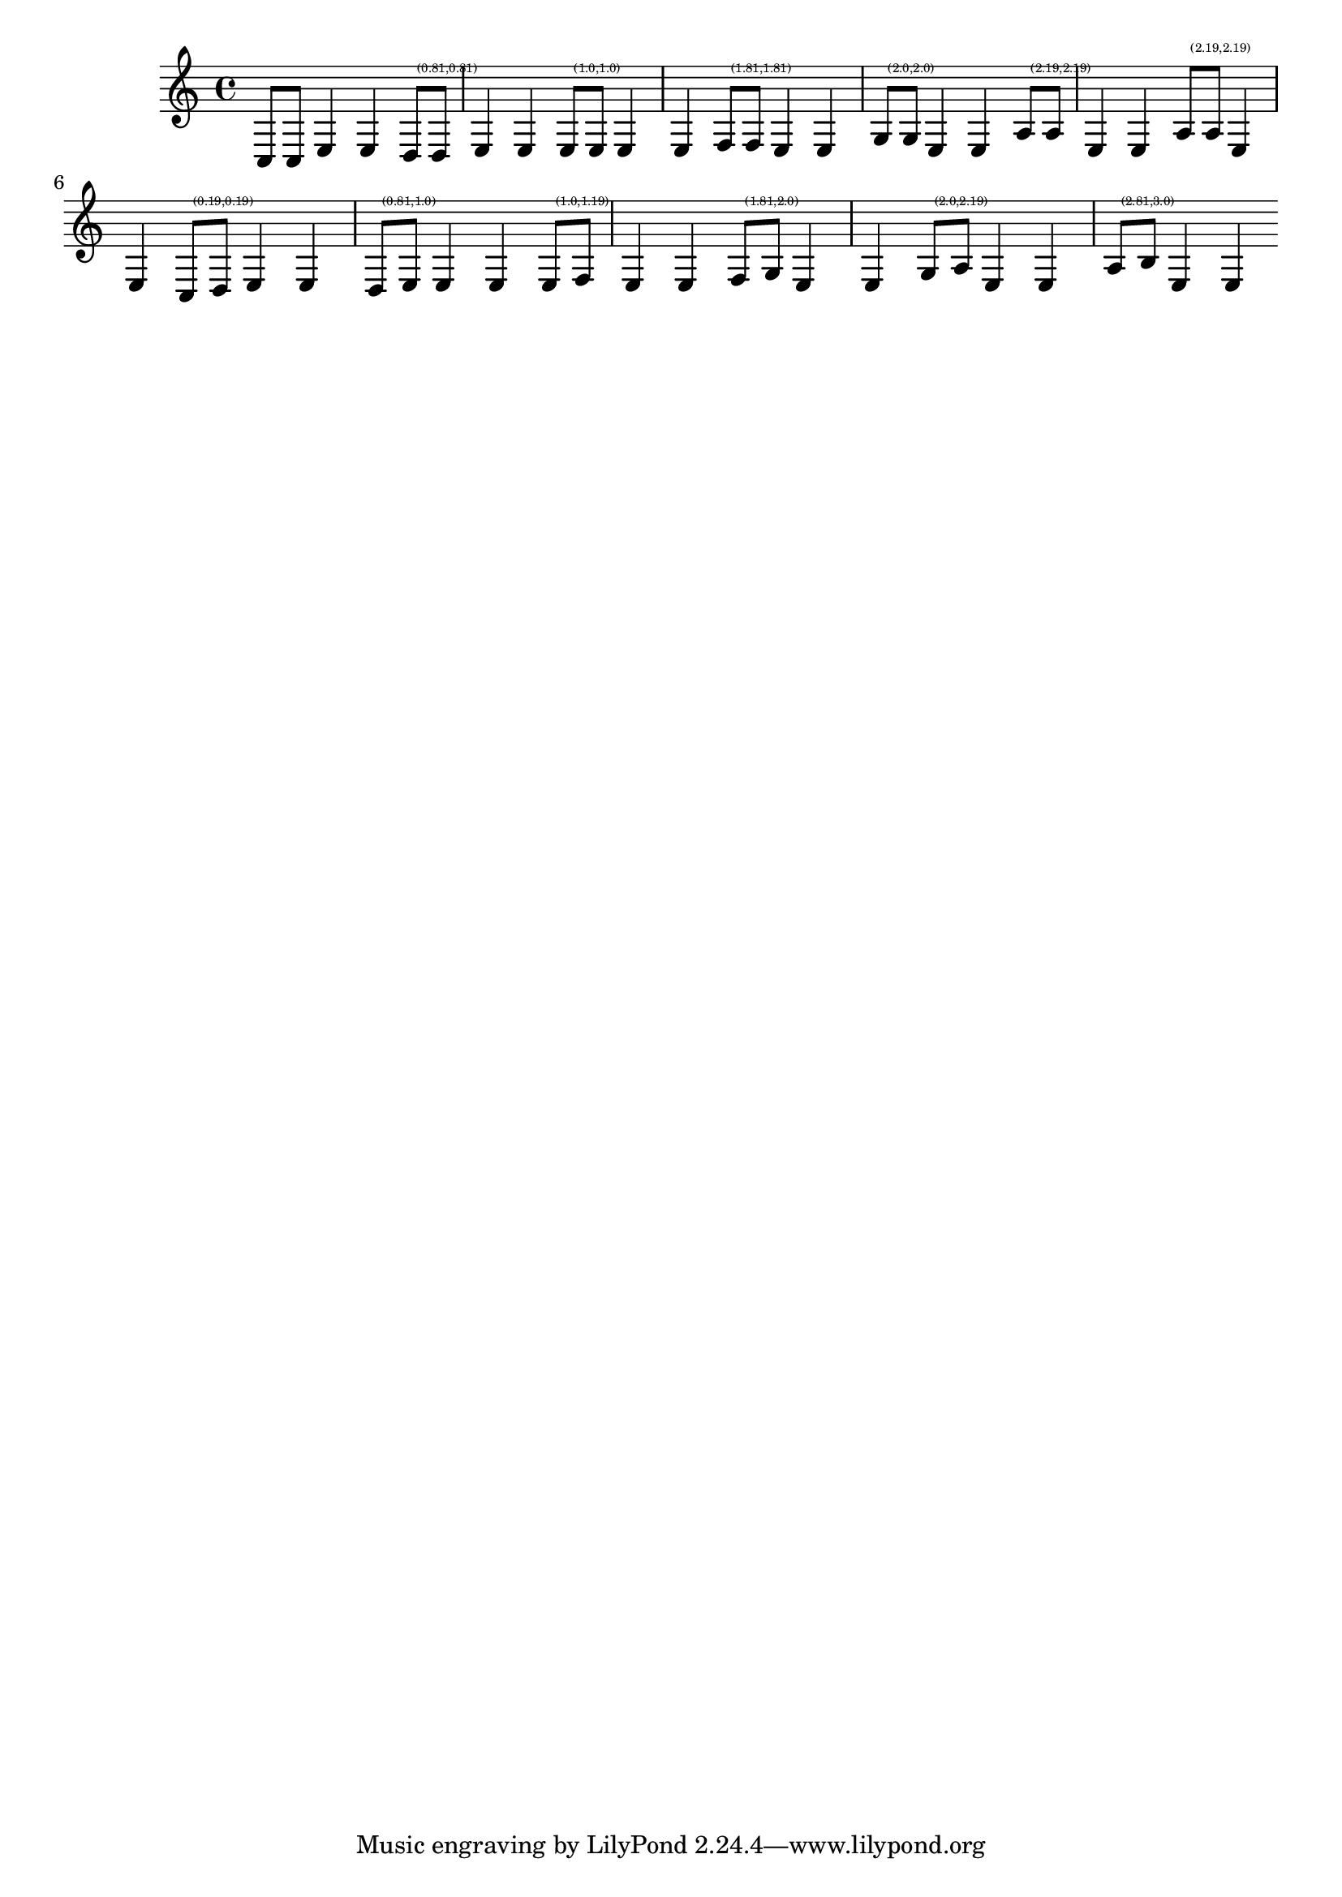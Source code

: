 \header {

    texidoc = "This file tests a few standard beam quants."
    
}

\version "2.3.16"

%
% todo: make the check-quant function throw an error for incorrect quants
%

\paper  {
    raggedright = ##t
    #(define debug-beam-quanting #t)

      }

filler = \relative { e4 e }
% 


primes = \relative {
    \assertBeamQuant #'(0 . 0)  #'(0 . 0)
    c8[ c]
    \filler
    \assertBeamQuant #'(1 . -1)  #'(1 . -1)
    d8[ d]
     
    \filler
     
    \assertBeamQuant #'(1 . 0)  #'(1 . 0)
    e8[ e]
    \filler
     
     
    \assertBeamQuant #'(2 . -1)  #'(2 . -1)
    f8[ f]
    \filler
     
     
    \assertBeamQuant #'(2 . 0)  #'(2 . 0)
    g8[ g]
    \filler
     
     
    \assertBeamQuant #'(2 . 1)  #'(2 . 1)
    a8[ a]
    \filler
      
    \once \override Beam #'inspect-quants = #'(2.2 . 2.2)
    a8[ a]
    \filler
}

seconds = \relative {
    \assertBeamQuant #'(0 . 1)  #'(0 . 1)
    c8[ d]
    \filler
     
    \assertBeamQuant #'(1 . -1)  #'(1 . 0)
    d8[ e]
    \filler
     
     
    \assertBeamQuant #'(1 . 0)  #'(1 . 1)
    e8[ f]
    \filler
     
     
    \assertBeamQuant #'(2 . -1)  #'(2 . 0)
    f8[ g]
    \filler
     
     
    \assertBeamQuant #'(2 . 0)  #'(2 . 1)
    g8[ a]
    \filler

    \assertBeamQuant #'(3 . -1)  #'(3 . 0)
    a8[ b]
    \filler
}


{ \primes \seconds }

